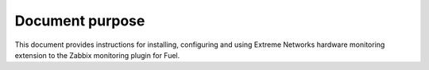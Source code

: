 ================
Document purpose
================

This document provides instructions for installing, configuring and using
Extreme Networks hardware monitoring extension to the Zabbix monitoring
plugin for Fuel.

